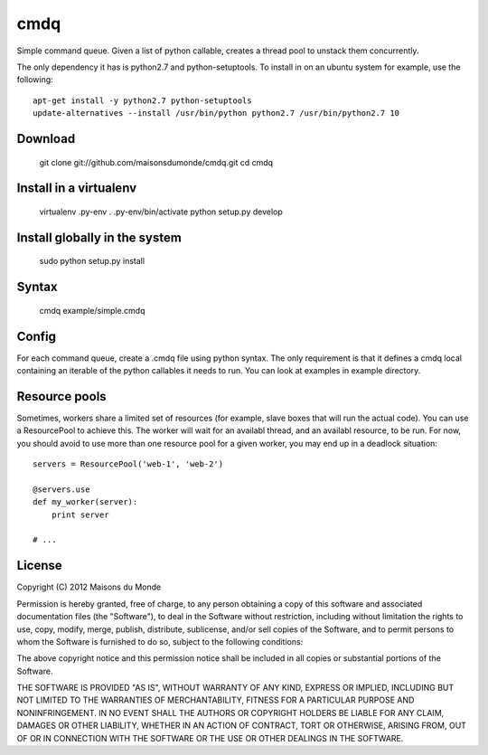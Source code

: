 cmdq
====

Simple command queue. Given a list of python callable, creates a thread pool to
unstack them concurrently.

The only dependency it has is python2.7 and python-setuptools. To install in on
an ubuntu system for example, use the following::

    apt-get install -y python2.7 python-setuptools
    update-alternatives --install /usr/bin/python python2.7 /usr/bin/python2.7 10

Download
::::::::

    git clone git://github.com/maisonsdumonde/cmdq.git
    cd cmdq

Install in a virtualenv
:::::::::::::::::::::::

    virtualenv .py-env
    . .py-env/bin/activate
    python setup.py develop

Install globally in the system
::::::::::::::::::::::::::::::

    sudo python setup.py install

Syntax
::::::

    cmdq example/simple.cmdq

Config
::::::

For each command queue, create a .cmdq file using python syntax. The only
requirement is that it defines a cmdq local containing an iterable of the
python callables it needs to run. You can look at examples in example
directory.

Resource pools
::::::::::::::

Sometimes, workers share a limited set of resources (for example, slave boxes
that will run the actual code). You can use a ResourcePool to achieve this. The
worker will wait for an availabl thread, and an availabl resource, to be run.
For now, you should avoid to use more than one resource pool for a given
worker, you may end up in a deadlock situation::

    servers = ResourcePool('web-1', 'web-2')

    @servers.use
    def my_worker(server):
        print server

    # ...

License
:::::::

Copyright (C) 2012 Maisons du Monde

Permission is hereby granted, free of charge, to any person obtaining a copy of
this software and associated documentation files (the "Software"), to deal in
the Software without restriction, including without limitation the rights to
use, copy, modify, merge, publish, distribute, sublicense, and/or sell copies
of the Software, and to permit persons to whom the Software is furnished to do
so, subject to the following conditions:

The above copyright notice and this permission notice shall be included in all
copies or substantial portions of the Software.

THE SOFTWARE IS PROVIDED "AS IS", WITHOUT WARRANTY OF ANY KIND, EXPRESS OR
IMPLIED, INCLUDING BUT NOT LIMITED TO THE WARRANTIES OF MERCHANTABILITY,
FITNESS FOR A PARTICULAR PURPOSE AND NONINFRINGEMENT. IN NO EVENT SHALL THE
AUTHORS OR COPYRIGHT HOLDERS BE LIABLE FOR ANY CLAIM, DAMAGES OR OTHER
LIABILITY, WHETHER IN AN ACTION OF CONTRACT, TORT OR OTHERWISE, ARISING FROM,
OUT OF OR IN CONNECTION WITH THE SOFTWARE OR THE USE OR OTHER DEALINGS IN THE
SOFTWARE.
